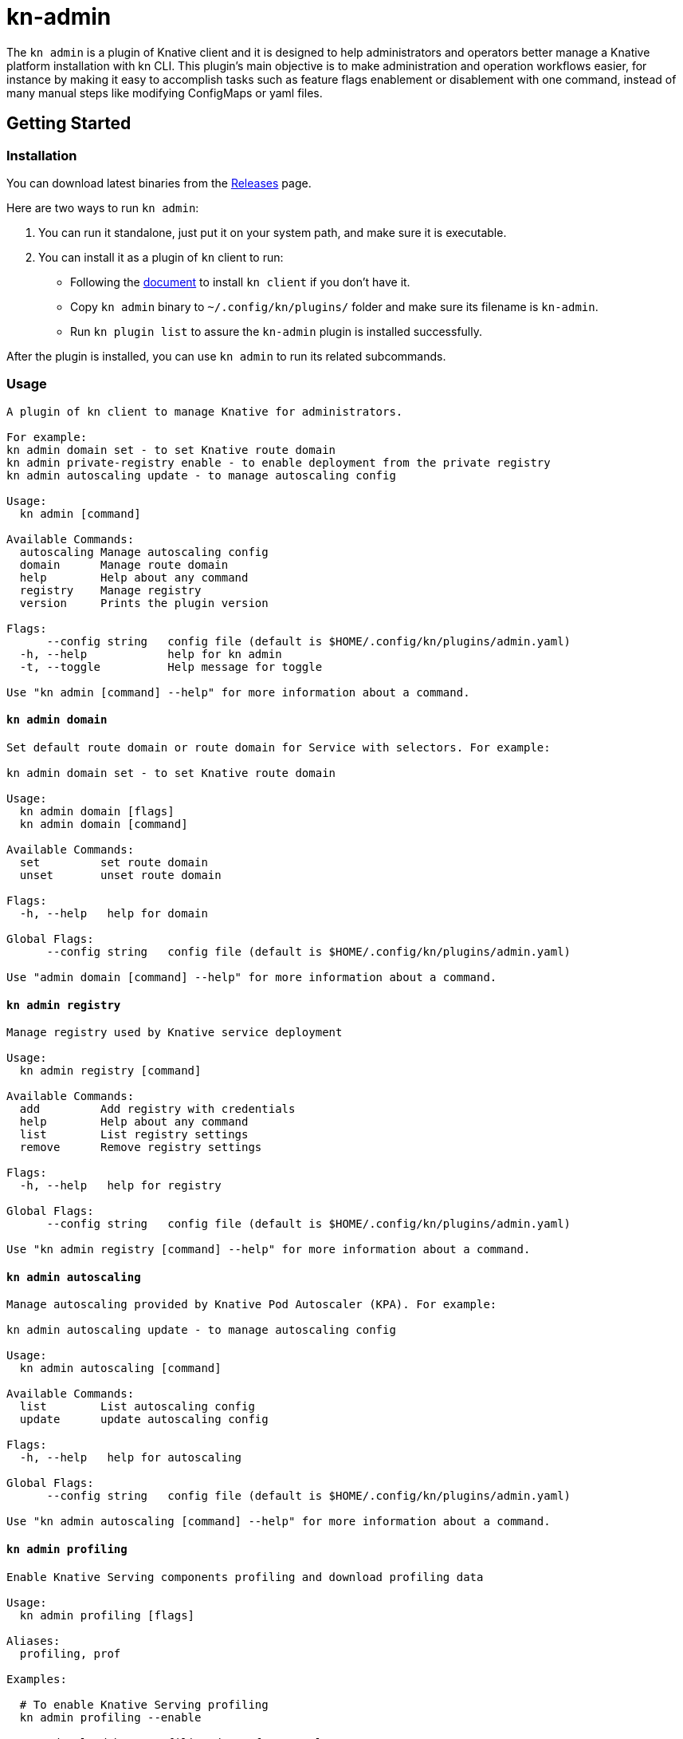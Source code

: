 # kn-admin

The `kn admin` is a plugin of Knative client and it is designed to help administrators and operators better manage a Knative platform installation with kn CLI.
This plugin’s main objective is to make administration and operation workflows easier, for instance by making it easy to accomplish
tasks such as feature flags enablement or disablement with one command, instead of many manual steps like modifying ConfigMaps or yaml files.

## Getting Started

### Installation
You can download latest binaries from the https://github.com/knative-sandbox/kn-plugin-admin/releases[Releases] page.

Here are two ways to run `kn admin`:

1. You can run it standalone, just put it on your system path, and make sure it is executable.
2. You can install it as a plugin of `kn` client to run:

- Following the https://github.com/knative/client/blob/master/docs/README.md[document] to install `kn client` if you don't have it.
- Copy `kn admin` binary to `~/.config/kn/plugins/` folder and make sure its filename is `kn-admin`.
- Run `kn plugin list` to assure the `kn-admin` plugin is installed successfully.

After the plugin is installed, you can use `kn admin` to run its related subcommands. 

### Usage

----
A plugin of kn client to manage Knative for administrators.

For example:
kn admin domain set - to set Knative route domain
kn admin private-registry enable - to enable deployment from the private registry
kn admin autoscaling update - to manage autoscaling config

Usage:
  kn admin [command]

Available Commands:
  autoscaling Manage autoscaling config
  domain      Manage route domain
  help        Help about any command
  registry    Manage registry
  version     Prints the plugin version

Flags:
      --config string   config file (default is $HOME/.config/kn/plugins/admin.yaml)
  -h, --help            help for kn admin
  -t, --toggle          Help message for toggle

Use "kn admin [command] --help" for more information about a command.
----

#### `kn admin domain`

----
Set default route domain or route domain for Service with selectors. For example:

kn admin domain set - to set Knative route domain

Usage:
  kn admin domain [flags]
  kn admin domain [command]

Available Commands:
  set         set route domain
  unset       unset route domain

Flags:
  -h, --help   help for domain

Global Flags:
      --config string   config file (default is $HOME/.config/kn/plugins/admin.yaml)

Use "admin domain [command] --help" for more information about a command.

----

#### `kn admin registry`

----
Manage registry used by Knative service deployment

Usage:
  kn admin registry [command]

Available Commands:
  add         Add registry with credentials
  help        Help about any command
  list        List registry settings
  remove      Remove registry settings

Flags:
  -h, --help   help for registry

Global Flags:
      --config string   config file (default is $HOME/.config/kn/plugins/admin.yaml)

Use "kn admin registry [command] --help" for more information about a command.
----

#### `kn admin autoscaling`

----
Manage autoscaling provided by Knative Pod Autoscaler (KPA). For example:

kn admin autoscaling update - to manage autoscaling config

Usage:
  kn admin autoscaling [command]

Available Commands:
  list        List autoscaling config
  update      update autoscaling config

Flags:
  -h, --help   help for autoscaling

Global Flags:
      --config string   config file (default is $HOME/.config/kn/plugins/admin.yaml)

Use "kn admin autoscaling [command] --help" for more information about a command.

----

#### `kn admin profiling`

----
Enable Knative Serving components profiling and download profiling data

Usage:
  kn admin profiling [flags]

Aliases:
  profiling, prof

Examples:

  # To enable Knative Serving profiling
  kn admin profiling --enable

  # To download heap profiling data of autoscaler
  kn admin profiling --target autoscaler --heap

  # To download 2 minutes execution trace data of networking-istio
  kn admin profiling --target networking-istio --trace 2m

  # To download go routing block and memory allocations data of activator and save them to /tmp
  kn admin profiling --target activator --block --mem-allocs --save-to /tmp

  # To download all available profiling data for specified pod activator-5979f56548
  kn admin profiling --target activator-5979f56548 --all


Flags:
      --all              Download all available profiling data
      --block            Download go routine blocking data
      --cpu string       Download cpu profiling data, you can specify a profiling data duration with 's' for second(s), 'm' for minute(s) and 'h' for hour(s), e.g: '1m' for one minute (default "5s")
      --disable          Disable Knative Serving profiling
      --enable           Enable Knative Serving profiling
      --goroutine        Download stack traces of all current goroutines data
      --heap             Download heap profiling data
  -h, --help             help for profiling
      --mem-allocs       Download memory allocations data
      --mutex            Download holders of contended mutexes data
  -s, --save-to string   The path to save the downloaded profiling data, if not speicifed, the data will be saved in current working folder
  -t, --target string    The profiling target. It can be a Knative Serving component name or a specific pod name, e.g: 'activator' or 'activator-586d468c99-w59cm'
      --thread-create    Download stack traces that led to the creation of new OS threads data
      --trace string     Download execution trace data, you can specify a trace data duration with 's' for second(s), 'm' for minute(s) and 'h' for hour(s), e.g: '1m' for one minute (default "5s")

Global Flags:
      --config string   config file (default is $HOME/.config/kn/plugins/admin.yaml)

----
### Examples

#### As a Knative administrator, I want to update Knative route domain with my custom domain.


.Update the default route domain if --selector no specified
====
----
$ kn admin domain set --custom-domain mydomain.com
Set Knative route domain mydomain.com
----
====

.Update a custom domain with --selector and Service with a label app=v1 will use test.com
====
----
$ kn admin domain set --custom-domain test.com --selector app=v1
Set Knative route domain test.com with selector [app=v1]
----
====

.Unset a route domain
====
----
$ kn-admin domain unset --custom-domain mydomain.com
Unset Knative route domain mydomain.com
----
====

#### As a Knative administrator, I want to enable deploying from private registry.

.Enable a private registry with given credentials for Service creation.
=====
-----
$ kn admin registry add \
  --secret=[SECRET_NAME] \
  --server=[REGISTRY_SERVER_URL] \
  --email=[REGISTRY_EMAIL] \
  --username=[REGISTRY_USER] \
  --password=[REGISTRY_PASSWORD] \
  --namespace=[NAMESPACE] \
  --serviceaccount=[SERVICE_ACCOUNT]
-----
=====

.List all private registries with given namespace and service account.
=====
-----
$ kn admin registry list \
  --namespace=[NAMESPACE] \
  --serviceaccount=[SERVICE_ACCOUNT]
-----
=====

.Remove a private registry by server and username.
=====
-----
$ kn admin registry remove \
  --username=[REGISTRY_USER] \
  --server=[REGISTRY_SERVER_URL] \
  --namespace=[NAMESPACE] \
  --serviceaccount=[SERVICE_ACCOUNT]
-----
=====

#### As a Knative administrator, I want to update global configs for autoscaling.

.Enable scale-to-zero and update stable-window for autoscaling.
=====
-----
$ kn admin autoscaling update --scale-to-zero --stable-window 2m
Updated Knative autoscaling config
-----
=====

#### As a Knative administrator, I want to list autoscaling configs which apply to overall Knative platform.

.List autoscaling configs.
=====
-----
$ kn admin autoscaling list
NAME                                   VALUE
activator-capacity                     100.0
container-concurrency-target-default   100.0
enable-scale-to-zero                   false
max-scale-down-rate                    3.0
max-scale-up-rate                      1000.0
panic-threshold-percentage             100.0
panic-window-percentage                10.0
pod-autoscaler-class                   kpa.autoscaling.knative.dev
requests-per-second-target-default     200.0
scale-to-zero-grace-period             30s
scale-to-zero-pod-retention-period     0s
stable-window                          1m
target-burst-capacity                  200.0
-----
=====

#### As a Knative administrator, I want to enable Knative Serving profiling and download profile data.

.Enable Knative Serving profiling.
=====
-----
$ kn admin profiling --enable
Knative Serving profiling is enabled
-----
=====

.Download 5 seconds cpu profiling data of activator component and save data to /tmp folder
=====
-----
$ kn admin profiling --target activator --cpu 5s --save-to /tmp
Starting to download profiling data for pod activator-586d468c99-w59cm...
Saving 5 second(s) cpu profiling data to /tmp/activator-586d468c99-w59cm_cpu_5s_20200725165758
Forwarding from 127.0.0.1:18008 -> 8008
Forwarding from [::1]:18008 -> 8008
Handling connection for 18008
-----
=====
After you get the profiling data file, you need to use https://blog.golang.org/pprof[pprof] to open it.


#### `kn admin cdc`
----
Manage custom domain claim

Usage:
  kn admin cdc [command]

Available Commands:
  create      create cluster domain claim
  delete      delete cluster domain claim
  list        List cluster domain claims

Flags:
  -h, --help   help for cdc

Global Flags:
      --config string   config file (default is $HOME/.config/kn/plugins/admin.yaml)

Use "kn admin cdc [command] --help" for more information about a command.
----
